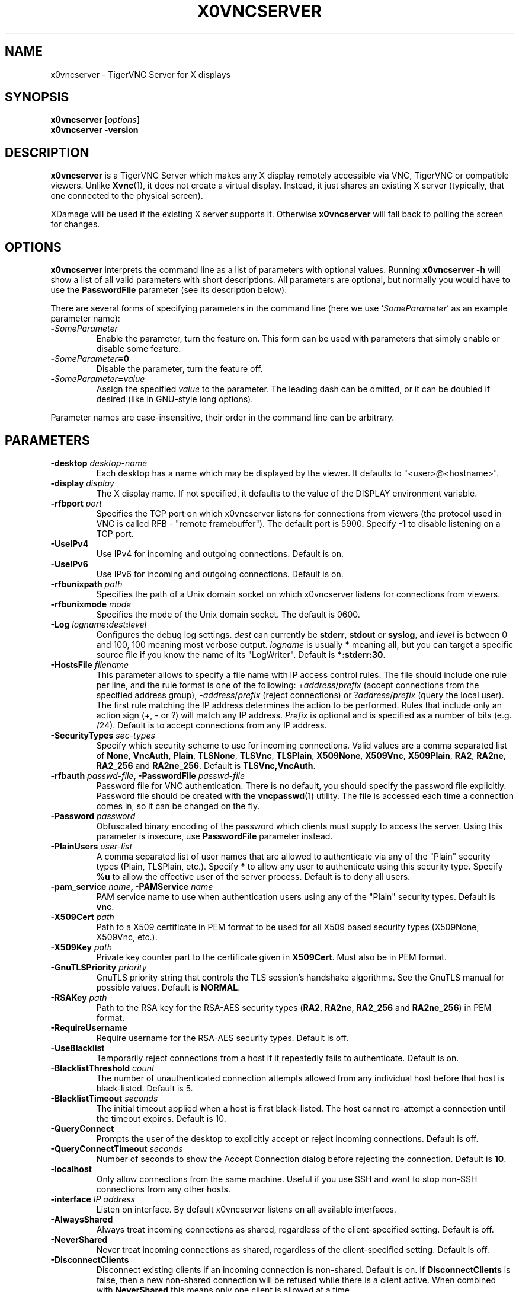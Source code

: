 .TH X0VNCSERVER 1 "" "TigerVNC" "TigerVNC Manual"
.SH NAME
x0vncserver \- TigerVNC Server for X displays
.SH SYNOPSIS
.B x0vncserver
.RI [ options ]
.br
.B x0vncserver -version
.SH DESCRIPTION
.B x0vncserver
is a TigerVNC Server which makes any X display remotely accessible via VNC,
TigerVNC or compatible viewers.  Unlike \fBXvnc\fP(1), it does not create a
virtual display.  Instead, it just shares an existing X server (typically,
that one connected to the physical screen).

XDamage will be used if the existing X server supports it. Otherwise
.B x0vncserver
will fall back to polling the screen for changes.

.SH OPTIONS
.B x0vncserver
interprets the command line as a list of parameters with optional values.
Running \fBx0vncserver -h\fP will show a list of all valid parameters with
short descriptions.  All parameters are optional, but normally you would have
to use the \fBPasswordFile\fP parameter (see its description below).
.PP
There are several forms of specifying parameters in the command line (here we
use `\fISomeParameter\fP' as an example parameter name):

.TP
.B -\fISomeParameter\fP
Enable the parameter, turn the feature on.  This form can be used with
parameters that simply enable or disable some feature.
.
.TP
.B -\fISomeParameter\fP=0
Disable the parameter, turn the feature off.
.
.TP
.B -\fISomeParameter\fP=\fIvalue\fP
Assign the specified \fIvalue\fP to the parameter.  The leading dash can be
omitted, or it can be doubled if desired (like in GNU-style long options).
.PP
Parameter names are case-insensitive, their order in the command line can be
arbitrary.

.SH PARAMETERS

.TP
.B \-desktop \fIdesktop-name\fP
Each desktop has a name which may be displayed by the viewer. It defaults to
"<user>@<hostname>".
.
.TP
.B \-display \fIdisplay\fP
The X display name.  If not specified, it defaults to the value of the
DISPLAY environment variable.
.
.TP
.B \-rfbport \fIport\fP
Specifies the TCP port on which x0vncserver listens for connections from
viewers (the protocol used in VNC is called RFB - "remote framebuffer").
The default port is 5900. Specify \fB-1\fP to disable listening on a TCP
port.
.
.TP
.B \-UseIPv4
Use IPv4 for incoming and outgoing connections. Default is on.
.
.TP
.B \-UseIPv6
Use IPv6 for incoming and outgoing connections. Default is on.
.
.TP
.B \-rfbunixpath \fIpath\fP
Specifies the path of a Unix domain socket on which x0vncserver listens for
connections from viewers.
.
.TP
.B \-rfbunixmode \fImode\fP
Specifies the mode of the Unix domain socket.  The default is 0600.
.
.TP
.B \-Log \fIlogname\fP:\fIdest\fP:\fIlevel\fP
Configures the debug log settings.  \fIdest\fP can currently be \fBstderr\fP,
\fBstdout\fP or \fBsyslog\fP, and \fIlevel\fP is between 0 and 100, 100 meaning
most verbose output.  \fIlogname\fP is usually \fB*\fP meaning all, but you can
target a specific source file if you know the name of its "LogWriter".  Default
is \fB*:stderr:30\fP.
.
.TP
.B \-HostsFile \fIfilename\fP
This parameter allows to specify a file name with IP access control rules.
The file should include one rule per line, and the rule format is one of the
following: +\fIaddress\fP/\fIprefix\fP (accept connections from the
specified address group), -\fIaddress\fP/\fIprefix\fP (reject connections)
or ?\fIaddress\fP/\fIprefix\fP (query the local user).  The first rule
matching the IP address determines the action to be performed.  Rules that
include only an action sign (+, - or ?) will match any IP address.
\fIPrefix\fP is optional and is specified as a number of bits (e.g. /24).
Default is to accept connections from any IP address.
.
.TP
.B \-SecurityTypes \fIsec-types\fP
Specify which security scheme to use for incoming connections.  Valid values
are a comma separated list of \fBNone\fP, \fBVncAuth\fP, \fBPlain\fP,
\fBTLSNone\fP, \fBTLSVnc\fP, \fBTLSPlain\fP, \fBX509None\fP, \fBX509Vnc\fP,
\fBX509Plain\fP, \fBRA2\fP, \fBRA2ne\fP, \fBRA2_256\fP and \fBRA2ne_256\fP.
Default is \fBTLSVnc,VncAuth\fP.
.
.TP
.B \-rfbauth \fIpasswd-file\fP, \-PasswordFile \fIpasswd-file\fP
Password file for VNC authentication.  There is no default, you should
specify the password file explicitly.  Password file should be created with
the \fBvncpasswd\fP(1) utility.  The file is accessed each time a connection
comes in, so it can be changed on the fly.
.
.TP
.B \-Password \fIpassword\fP
Obfuscated binary encoding of the password which clients must supply to
access the server.  Using this parameter is insecure, use \fBPasswordFile\fP
parameter instead.
.
.TP
.B \-PlainUsers \fIuser-list\fP
A comma separated list of user names that are allowed to authenticate via
any of the "Plain" security types (Plain, TLSPlain, etc.). Specify \fB*\fP
to allow any user to authenticate using this security type. Specify \fB%u\fP
to allow the effective user of the server process. Default is to deny all
users.
.
.TP
.B \-pam_service \fIname\fP, \-PAMService \fIname\fP
PAM service name to use when authentication users using any of the "Plain"
security types. Default is \fBvnc\fP.
.
.TP
.B \-X509Cert \fIpath\fP
Path to a X509 certificate in PEM format to be used for all X509 based
security types (X509None, X509Vnc, etc.).
.
.TP
.B \-X509Key \fIpath\fP
Private key counter part to the certificate given in \fBX509Cert\fP. Must
also be in PEM format.
.
.TP
.B \-GnuTLSPriority \fIpriority\fP
GnuTLS priority string that controls the TLS session’s handshake algorithms.
See the GnuTLS manual for possible values. Default is \fBNORMAL\fP.
.
.TP
.B \-RSAKey \fIpath\fP
Path to the RSA key for the RSA-AES security types (\fBRA2\fP, \fBRA2ne\fP,
\fBRA2_256\fP and \fBRA2ne_256\fP) in PEM format.
.
.TP
.B \-RequireUsername
Require username for the RSA-AES security types. Default is off.
.
.TP
.B \-UseBlacklist
Temporarily reject connections from a host if it repeatedly fails to
authenticate. Default is on.
.
.TP
.B \-BlacklistThreshold \fIcount\fP
The number of unauthenticated connection attempts allowed from any individual
host before that host is black-listed.  Default is 5.
.
.TP
.B \-BlacklistTimeout \fIseconds\fP
The initial timeout applied when a host is first black-listed.  The host
cannot re-attempt a connection until the timeout expires.  Default is 10.
.
.TP
.B \-QueryConnect
Prompts the user of the desktop to explicitly accept or reject incoming
connections. Default is off.
.
.TP
.B \-QueryConnectTimeout \fIseconds\fP
Number of seconds to show the Accept Connection dialog before rejecting the
connection.  Default is \fB10\fP.
.
.TP
.B \-localhost
Only allow connections from the same machine. Useful if you use SSH and want to
stop non-SSH connections from any other hosts.
.
.TP
.B \-interface \fIIP address\fP
Listen on interface. By default x0vncserver listens on all available interfaces.
.
.TP
.B \-AlwaysShared
Always treat incoming connections as shared, regardless of the client-specified
setting. Default is off.
.
.TP
.B \-NeverShared
Never treat incoming connections as shared, regardless of the client-specified
setting. Default is off.
.
.TP
.B \-DisconnectClients
Disconnect existing clients if an incoming connection is non-shared. Default is
on. If \fBDisconnectClients\fP is false, then a new non-shared connection will
be refused while there is a client active.  When combined with
\fBNeverShared\fP this means only one client is allowed at a time.
.
.TP
.B \-AcceptKeyEvents
Accept key press and release events from clients. Default is on.
.
.TP
.B \-AcceptPointerEvents
Accept pointer press and release events from clients. Default is on.
.
.TP
.B \-AcceptSetDesktopSize
Accept requests to resize the size of the desktop. Default is on.
.
.TP
.B \-RemapKeys \fImapping
Sets up a keyboard mapping.
.I mapping
is a comma-separated string of character mappings, each of the form
.IR char -> char ,
or
.IR char <> char ,
where
.I char
is a hexadecimal keysym. For example, to exchange the " and @ symbols you would specify the following:

.RS 10
RemapKeys=0x22<>0x40
.RE
.
.TP
.B \-RawKeyboard
Send keyboard events straight through and avoid mapping them to the current
keyboard layout. This effectively makes the keyboard behave according to the
layout configured on the server instead of the layout configured on the
client. Default is off.
.
.TP
.B \-Protocol3.3
Always use protocol version 3.3 for backwards compatibility with badly-behaved
clients. Default is off.
.
.TP
.B \-Geometry \fIgeometry\fP
This option specifies the screen area that will be shown to VNC clients.  The
format is
.B \fIwidth\fPx\fIheight\fP+\fIxoffset\fP+\fIyoffset\fP
, where `+' signs can be replaced with `\-' signs to specify offsets from the
right and/or from the bottom of the screen.  Offsets are optional, +0+0 is
assumed by default (top left corner).  If the argument is empty, full screen
is shown to VNC clients (this is the default).
.
.TP
.B \-MaxProcessorUsage \fIpercent\fP
Maximum percentage of CPU time to be consumed when polling the
screen.  Default is 35.
.
.TP
.B \-PollingCycle \fImilliseconds\fP
Milliseconds per one polling cycle.  Actual interval may be dynamically
adjusted to satisfy \fBMaxProcessorUsage\fP setting.  Default is 30.
.
.TP
.B \-FrameRate \fIfps\fP
The maximum number of updates per second sent to each client. If the screen
updates any faster then those changes will be aggregated and sent in a single
update to the client. Note that this only controls the maximum rate and a
client may get a lower rate when resources are limited. Default is \fB60\fP.
.
.TP
.B \-CompareFB \fImode\fP
Perform pixel comparison on framebuffer to reduce unnecessary updates. Can
be either \fB0\fP (off), \fB1\fP (always) or \fB2\fP (auto). Default is
\fB2\fP.
.
.TP
.B \-UseSHM
Use MIT-SHM extension if available.  Using that extension accelerates reading
the screen.  Default is on.
.
.TP
.B \-ZlibLevel \fIlevel\fP
Zlib compression level for ZRLE encoding (it does not affect Tight encoding).
Acceptable values are between 0 and 9.  Default is to use the standard
compression level provided by the \fBzlib\fP(3) compression library.
.
.TP
.B \-ImprovedHextile
Use improved compression algorithm for Hextile encoding which achieves better
compression ratios by the cost of using slightly more CPU time.  Default is
on.
.
.TP
.B \-IdleTimeout \fIseconds\fP
The number of seconds after which an idle VNC connection will be dropped.
Default is 0, which means that idle connections will never be dropped.
.
.TP
.B \-MaxDisconnectionTime \fIseconds\fP
Terminate when no client has been connected for \fIN\fP seconds.  Default is
0.
.
.TP
.B \-MaxConnectionTime \fIseconds\fP
Terminate when a client has been connected for \fIN\fP seconds.  Default is
0.
.
.TP
.B \-MaxIdleTime \fIseconds\fP
Terminate after \fIN\fP seconds of user inactivity.  Default is 0.

.SH SEE ALSO
.BR Xvnc (1),
.BR vncpasswd (1),
.br
https://www.tigervnc.org/

.SH AUTHOR
Constantin Kaplinsky and others.

VNC was originally developed by the RealVNC team while at Olivetti
Research Ltd / AT&T Laboratories Cambridge.  TightVNC additions were
implemented by Constantin Kaplinsky. Many other people have since
participated in development, testing and support. This manual is part
of the TigerVNC software suite.
